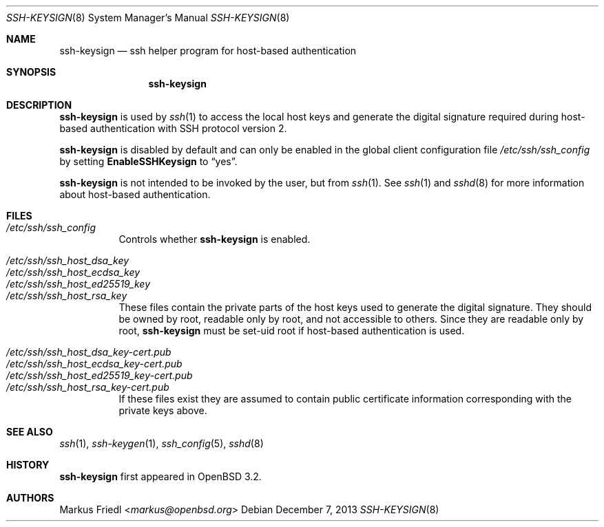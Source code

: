 .\" $OpenBSD: ssh-keysign.8,v 1.14 2013/12/07 11:58:46 naddy Exp $
.\" $FreeBSD: releng/9.3/crypto/openssh/ssh-keysign.8 263970 2014-03-31 14:39:56Z des $
.\"
.\" Copyright (c) 2002 Markus Friedl.  All rights reserved.
.\"
.\" Redistribution and use in source and binary forms, with or without
.\" modification, are permitted provided that the following conditions
.\" are met:
.\" 1. Redistributions of source code must retain the above copyright
.\"    notice, this list of conditions and the following disclaimer.
.\" 2. Redistributions in binary form must reproduce the above copyright
.\"    notice, this list of conditions and the following disclaimer in the
.\"    documentation and/or other materials provided with the distribution.
.\"
.\" THIS SOFTWARE IS PROVIDED BY THE AUTHOR ``AS IS'' AND ANY EXPRESS OR
.\" IMPLIED WARRANTIES, INCLUDING, BUT NOT LIMITED TO, THE IMPLIED WARRANTIES
.\" OF MERCHANTABILITY AND FITNESS FOR A PARTICULAR PURPOSE ARE DISCLAIMED.
.\" IN NO EVENT SHALL THE AUTHOR BE LIABLE FOR ANY DIRECT, INDIRECT,
.\" INCIDENTAL, SPECIAL, EXEMPLARY, OR CONSEQUENTIAL DAMAGES (INCLUDING, BUT
.\" NOT LIMITED TO, PROCUREMENT OF SUBSTITUTE GOODS OR SERVICES; LOSS OF USE,
.\" DATA, OR PROFITS; OR BUSINESS INTERRUPTION) HOWEVER CAUSED AND ON ANY
.\" THEORY OF LIABILITY, WHETHER IN CONTRACT, STRICT LIABILITY, OR TORT
.\" (INCLUDING NEGLIGENCE OR OTHERWISE) ARISING IN ANY WAY OUT OF THE USE OF
.\" THIS SOFTWARE, EVEN IF ADVISED OF THE POSSIBILITY OF SUCH DAMAGE.
.\"
.Dd December 7, 2013
.Dt SSH-KEYSIGN 8
.Os
.Sh NAME
.Nm ssh-keysign
.Nd ssh helper program for host-based authentication
.Sh SYNOPSIS
.Nm
.Sh DESCRIPTION
.Nm
is used by
.Xr ssh 1
to access the local host keys and generate the digital signature
required during host-based authentication with SSH protocol version 2.
.Pp
.Nm
is disabled by default and can only be enabled in the
global client configuration file
.Pa /etc/ssh/ssh_config
by setting
.Cm EnableSSHKeysign
to
.Dq yes .
.Pp
.Nm
is not intended to be invoked by the user, but from
.Xr ssh 1 .
See
.Xr ssh 1
and
.Xr sshd 8
for more information about host-based authentication.
.Sh FILES
.Bl -tag -width Ds -compact
.It Pa /etc/ssh/ssh_config
Controls whether
.Nm
is enabled.
.Pp
.It Pa /etc/ssh/ssh_host_dsa_key
.It Pa /etc/ssh/ssh_host_ecdsa_key
.It Pa /etc/ssh/ssh_host_ed25519_key
.It Pa /etc/ssh/ssh_host_rsa_key
These files contain the private parts of the host keys used to
generate the digital signature.
They should be owned by root, readable only by root, and not
accessible to others.
Since they are readable only by root,
.Nm
must be set-uid root if host-based authentication is used.
.Pp
.It Pa /etc/ssh/ssh_host_dsa_key-cert.pub
.It Pa /etc/ssh/ssh_host_ecdsa_key-cert.pub
.It Pa /etc/ssh/ssh_host_ed25519_key-cert.pub
.It Pa /etc/ssh/ssh_host_rsa_key-cert.pub
If these files exist they are assumed to contain public certificate
information corresponding with the private keys above.
.El
.Sh SEE ALSO
.Xr ssh 1 ,
.Xr ssh-keygen 1 ,
.Xr ssh_config 5 ,
.Xr sshd 8
.Sh HISTORY
.Nm
first appeared in
.Ox 3.2 .
.Sh AUTHORS
.An Markus Friedl Aq Mt markus@openbsd.org
